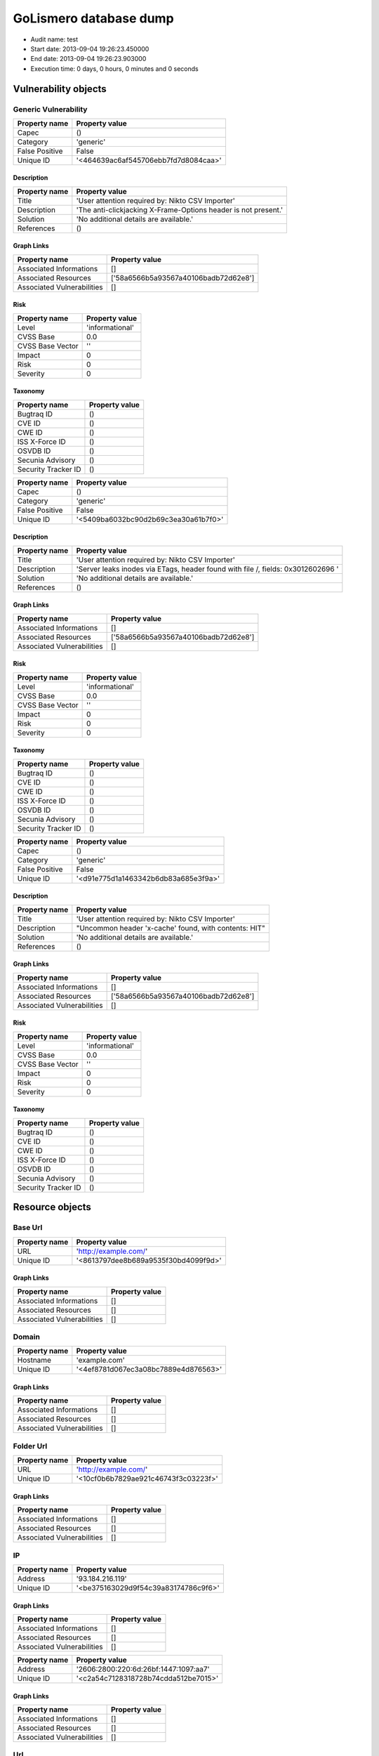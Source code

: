 GoLismero database dump
=======================

- Audit name: test
- Start date: 2013-09-04 19:26:23.450000
- End date: 2013-09-04 19:26:23.903000
- Execution time: 0 days, 0 hours, 0 minutes and 0 seconds

Vulnerability objects
---------------------

Generic Vulnerability
+++++++++++++++++++++

+----------------+--------------------------------------+
| Property name  | Property value                       |
+================+======================================+
| Capec          | ()                                   |
+----------------+--------------------------------------+
| Category       | 'generic'                            |
+----------------+--------------------------------------+
| False Positive | False                                |
+----------------+--------------------------------------+
| Unique ID      | '<464639ac6af545706ebb7fd7d8084caa>' |
+----------------+--------------------------------------+

Description
***********

+---------------+----------------------------------------------------------------+
| Property name | Property value                                                 |
+===============+================================================================+
| Title         | 'User attention required by: Nikto CSV Importer'               |
+---------------+----------------------------------------------------------------+
| Description   | 'The anti-clickjacking X-Frame-Options header is not present.' |
+---------------+----------------------------------------------------------------+
| Solution      | 'No additional details are available.'                         |
+---------------+----------------------------------------------------------------+
| References    | ()                                                             |
+---------------+----------------------------------------------------------------+

Graph Links
***********

+----------------------------+--------------------------------------+
| Property name              | Property value                       |
+============================+======================================+
| Associated Informations    | []                                   |
+----------------------------+--------------------------------------+
| Associated Resources       | ['58a6566b5a93567a40106badb72d62e8'] |
+----------------------------+--------------------------------------+
| Associated Vulnerabilities | []                                   |
+----------------------------+--------------------------------------+

Risk
****

+------------------+-----------------+
| Property name    | Property value  |
+==================+=================+
| Level            | 'informational' |
+------------------+-----------------+
| CVSS Base        | 0.0             |
+------------------+-----------------+
| CVSS Base Vector | ''              |
+------------------+-----------------+
| Impact           | 0               |
+------------------+-----------------+
| Risk             | 0               |
+------------------+-----------------+
| Severity         | 0               |
+------------------+-----------------+

Taxonomy
********

+---------------------+----------------+
| Property name       | Property value |
+=====================+================+
| Bugtraq ID          | ()             |
+---------------------+----------------+
| CVE ID              | ()             |
+---------------------+----------------+
| CWE ID              | ()             |
+---------------------+----------------+
| ISS X-Force ID      | ()             |
+---------------------+----------------+
| OSVDB ID            | ()             |
+---------------------+----------------+
| Secunia Advisory    | ()             |
+---------------------+----------------+
| Security Tracker ID | ()             |
+---------------------+----------------+

+----------------+--------------------------------------+
| Property name  | Property value                       |
+================+======================================+
| Capec          | ()                                   |
+----------------+--------------------------------------+
| Category       | 'generic'                            |
+----------------+--------------------------------------+
| False Positive | False                                |
+----------------+--------------------------------------+
| Unique ID      | '<5409ba6032bc90d2b69c3ea30a61b7f0>' |
+----------------+--------------------------------------+

Description
***********

+---------------+----------------------------------------------------------------------------------+
| Property name | Property value                                                                   |
+===============+==================================================================================+
| Title         | 'User attention required by: Nikto CSV Importer'                                 |
+---------------+----------------------------------------------------------------------------------+
| Description   | 'Server leaks inodes via ETags, header found with file /, fields: 0x3012602696 ' |
+---------------+----------------------------------------------------------------------------------+
| Solution      | 'No additional details are available.'                                           |
+---------------+----------------------------------------------------------------------------------+
| References    | ()                                                                               |
+---------------+----------------------------------------------------------------------------------+

Graph Links
***********

+----------------------------+--------------------------------------+
| Property name              | Property value                       |
+============================+======================================+
| Associated Informations    | []                                   |
+----------------------------+--------------------------------------+
| Associated Resources       | ['58a6566b5a93567a40106badb72d62e8'] |
+----------------------------+--------------------------------------+
| Associated Vulnerabilities | []                                   |
+----------------------------+--------------------------------------+

Risk
****

+------------------+-----------------+
| Property name    | Property value  |
+==================+=================+
| Level            | 'informational' |
+------------------+-----------------+
| CVSS Base        | 0.0             |
+------------------+-----------------+
| CVSS Base Vector | ''              |
+------------------+-----------------+
| Impact           | 0               |
+------------------+-----------------+
| Risk             | 0               |
+------------------+-----------------+
| Severity         | 0               |
+------------------+-----------------+

Taxonomy
********

+---------------------+----------------+
| Property name       | Property value |
+=====================+================+
| Bugtraq ID          | ()             |
+---------------------+----------------+
| CVE ID              | ()             |
+---------------------+----------------+
| CWE ID              | ()             |
+---------------------+----------------+
| ISS X-Force ID      | ()             |
+---------------------+----------------+
| OSVDB ID            | ()             |
+---------------------+----------------+
| Secunia Advisory    | ()             |
+---------------------+----------------+
| Security Tracker ID | ()             |
+---------------------+----------------+

+----------------+--------------------------------------+
| Property name  | Property value                       |
+================+======================================+
| Capec          | ()                                   |
+----------------+--------------------------------------+
| Category       | 'generic'                            |
+----------------+--------------------------------------+
| False Positive | False                                |
+----------------+--------------------------------------+
| Unique ID      | '<d91e775d1a1463342b6db83a685e3f9a>' |
+----------------+--------------------------------------+

Description
***********

+---------------+-------------------------------------------------------+
| Property name | Property value                                        |
+===============+=======================================================+
| Title         | 'User attention required by: Nikto CSV Importer'      |
+---------------+-------------------------------------------------------+
| Description   | "Uncommon header 'x-cache' found, with contents: HIT" |
+---------------+-------------------------------------------------------+
| Solution      | 'No additional details are available.'                |
+---------------+-------------------------------------------------------+
| References    | ()                                                    |
+---------------+-------------------------------------------------------+

Graph Links
***********

+----------------------------+--------------------------------------+
| Property name              | Property value                       |
+============================+======================================+
| Associated Informations    | []                                   |
+----------------------------+--------------------------------------+
| Associated Resources       | ['58a6566b5a93567a40106badb72d62e8'] |
+----------------------------+--------------------------------------+
| Associated Vulnerabilities | []                                   |
+----------------------------+--------------------------------------+

Risk
****

+------------------+-----------------+
| Property name    | Property value  |
+==================+=================+
| Level            | 'informational' |
+------------------+-----------------+
| CVSS Base        | 0.0             |
+------------------+-----------------+
| CVSS Base Vector | ''              |
+------------------+-----------------+
| Impact           | 0               |
+------------------+-----------------+
| Risk             | 0               |
+------------------+-----------------+
| Severity         | 0               |
+------------------+-----------------+

Taxonomy
********

+---------------------+----------------+
| Property name       | Property value |
+=====================+================+
| Bugtraq ID          | ()             |
+---------------------+----------------+
| CVE ID              | ()             |
+---------------------+----------------+
| CWE ID              | ()             |
+---------------------+----------------+
| ISS X-Force ID      | ()             |
+---------------------+----------------+
| OSVDB ID            | ()             |
+---------------------+----------------+
| Secunia Advisory    | ()             |
+---------------------+----------------+
| Security Tracker ID | ()             |
+---------------------+----------------+

Resource objects
----------------

Base Url
++++++++

+---------------+--------------------------------------+
| Property name | Property value                       |
+===============+======================================+
| URL           | 'http://example.com/'                |
+---------------+--------------------------------------+
| Unique ID     | '<8613797dee8b689a9535f30bd4099f9d>' |
+---------------+--------------------------------------+

Graph Links
***********

+----------------------------+----------------+
| Property name              | Property value |
+============================+================+
| Associated Informations    | []             |
+----------------------------+----------------+
| Associated Resources       | []             |
+----------------------------+----------------+
| Associated Vulnerabilities | []             |
+----------------------------+----------------+

Domain
++++++

+---------------+--------------------------------------+
| Property name | Property value                       |
+===============+======================================+
| Hostname      | 'example.com'                        |
+---------------+--------------------------------------+
| Unique ID     | '<4ef8781d067ec3a08bc7889e4d876563>' |
+---------------+--------------------------------------+

Graph Links
***********

+----------------------------+----------------+
| Property name              | Property value |
+============================+================+
| Associated Informations    | []             |
+----------------------------+----------------+
| Associated Resources       | []             |
+----------------------------+----------------+
| Associated Vulnerabilities | []             |
+----------------------------+----------------+

Folder Url
++++++++++

+---------------+--------------------------------------+
| Property name | Property value                       |
+===============+======================================+
| URL           | 'http://example.com/'                |
+---------------+--------------------------------------+
| Unique ID     | '<10cf0b6b7829ae921c46743f3c03223f>' |
+---------------+--------------------------------------+

Graph Links
***********

+----------------------------+----------------+
| Property name              | Property value |
+============================+================+
| Associated Informations    | []             |
+----------------------------+----------------+
| Associated Resources       | []             |
+----------------------------+----------------+
| Associated Vulnerabilities | []             |
+----------------------------+----------------+

IP
++

+---------------+--------------------------------------+
| Property name | Property value                       |
+===============+======================================+
| Address       | '93.184.216.119'                     |
+---------------+--------------------------------------+
| Unique ID     | '<be375163029d9f54c39a83174786c9f6>' |
+---------------+--------------------------------------+

Graph Links
***********

+----------------------------+----------------+
| Property name              | Property value |
+============================+================+
| Associated Informations    | []             |
+----------------------------+----------------+
| Associated Resources       | []             |
+----------------------------+----------------+
| Associated Vulnerabilities | []             |
+----------------------------+----------------+

+---------------+---------------------------------------+
| Property name | Property value                        |
+===============+=======================================+
| Address       | '2606:2800:220:6d:26bf:1447:1097:aa7' |
+---------------+---------------------------------------+
| Unique ID     | '<c2a54c7128318728b74cdda512be7015>'  |
+---------------+---------------------------------------+

Graph Links
***********

+----------------------------+----------------+
| Property name              | Property value |
+============================+================+
| Associated Informations    | []             |
+----------------------------+----------------+
| Associated Resources       | []             |
+----------------------------+----------------+
| Associated Vulnerabilities | []             |
+----------------------------+----------------+

Url
+++

+---------------+--------------------------------------+
| Property name | Property value                       |
+===============+======================================+
| Method        | 'GET'                                |
+---------------+--------------------------------------+
| Post Params   | {}                                   |
+---------------+--------------------------------------+
| URL           | 'http://example.com/'                |
+---------------+--------------------------------------+
| Unique ID     | '<58a6566b5a93567a40106badb72d62e8>' |
+---------------+--------------------------------------+

Graph Links
***********

+----------------------------+--------------------------------------+
| Property name              | Property value                       |
+============================+======================================+
| Associated Informations    | []                                   |
+----------------------------+--------------------------------------+
| Associated Resources       | []                                   |
+----------------------------+--------------------------------------+
| Associated Vulnerabilities | ['464639ac6af545706ebb7fd7d8084caa', |
|                            |  '5409ba6032bc90d2b69c3ea30a61b7f0', |
|                            |  'd91e775d1a1463342b6db83a685e3f9a'] |
+----------------------------+--------------------------------------+

